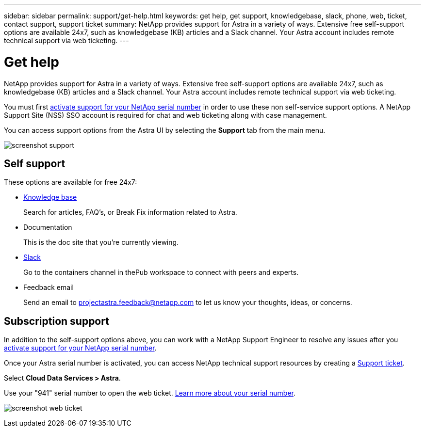 ---
sidebar: sidebar
permalink: support/get-help.html
keywords: get help, get support, knowledgebase, slack, phone, web, ticket, contact support, support ticket
summary: NetApp provides support for Astra in a variety of ways. Extensive free self-support options are available 24x7, such as knowledgebase (KB) articles and a Slack channel. Your Astra account includes remote technical support via web ticketing.
---

= Get help
:hardbreaks:
:icons: font
:imagesdir: ../media/support/

NetApp provides support for Astra in a variety of ways. Extensive free self-support options are available 24x7, such as knowledgebase (KB) articles and a Slack channel. Your Astra account includes remote technical support via web ticketing.

You must first link:register-support.html[activate support for your NetApp serial number] in order to use these non self-service support options. A NetApp Support Site (NSS) SSO account is required for chat and web ticketing along with case management.

You can access support options from the Astra UI by selecting the *Support* tab from the main menu.

image:screenshot-support.gif[]

== Self support

These options are available for free 24x7:

* https://kb.netapp.com/Advice_and_Troubleshooting/Cloud_Services/Project_Astra[Knowledge base^]
+
Search for articles, FAQ’s, or Break Fix information related to Astra.

* Documentation
+
This is the doc site that you're currently viewing.

* https://netapppub.slack.com/archives/C1E3QH84C[Slack^]
+
Go to the containers channel in thePub workspace to connect with peers and experts.

* Feedback email
+
Send an email to projectastra.feedback@netapp.com to let us know your thoughts, ideas, or concerns.

== Subscription support

In addition to the self-support options above, you can work with a NetApp Support Engineer to resolve any issues after you link:register-support.html[activate support for your NetApp serial number].

Once your Astra serial number is activated, you can access NetApp technical support resources by creating a https://mysupport.netapp.com/site/cases/mine/create[Support ticket].

Select *Cloud Data Services > Astra*.

Use your "941" serial number to open the web ticket. link:register-support.html[Learn more about your serial number].

image:screenshot-web-ticket.gif[]

//* https://www.netapp.com/us/contact-us/support.aspx[Phone]
//+
//For reporting new issues or calling about existing tickets. This method is best for P1 or immediate assistance.

//* https://www.netapp.com/us/forms/sales-contact.aspx[Contact sales]
//+
//You can also request sales support.

//Your Astra serial number is visible within the service from the Support menu option. If you are experiencing issues accessing the service and have registered a serial number with NetApp previously, you can contact projectastra.support@netapp.com for assistance. You can also view your Astra serial number from the NetApp Support Site as follows:

//. Login to https://mysupport.netapp.com/[mysupport.netapp.com].

//.	From the Products > My Products menu tab, select the Product Family *SaaS Cloud Volume* to locate all your registered serial numbers:

//image::diagram_support_list_registered_systems.png[View Installed Systems]
